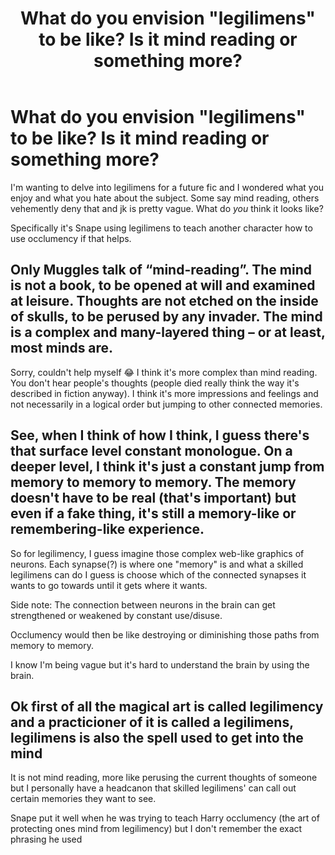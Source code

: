 #+TITLE: What do you envision "legilimens" to be like? Is it mind reading or something more?

* What do you envision "legilimens" to be like? Is it mind reading or something more?
:PROPERTIES:
:Author: Auteurdelabre
:Score: 1
:DateUnix: 1578211982.0
:DateShort: 2020-Jan-05
:END:
I'm wanting to delve into legilimens for a future fic and I wondered what you enjoy and what you hate about the subject. Some say mind reading, others vehemently deny that and jk is pretty vague. What do /you/ think it looks like?

Specifically it's Snape using legilimens to teach another character how to use occlumency if that helps.


** Only Muggles talk of “mind-reading”. The mind is not a book, to be opened at will and examined at leisure. Thoughts are not etched on the inside of skulls, to be perused by any invader. The mind is a complex and many-layered thing -- or at least, most minds are.

Sorry, couldn't help myself 😂 I think it's more complex than mind reading. You don't hear people's thoughts (people died really think the way it's described in fiction anyway). I think it's more impressions and feelings and not necessarily in a logical order but jumping to other connected memories.
:PROPERTIES:
:Author: Mikill1995
:Score: 7
:DateUnix: 1578214788.0
:DateShort: 2020-Jan-05
:END:


** See, when I think of how I think, I guess there's that surface level constant monologue. On a deeper level, I think it's just a constant jump from memory to memory to memory. The memory doesn't have to be real (that's important) but even if a fake thing, it's still a memory-like or remembering-like experience.

So for legilimency, I guess imagine those complex web-like graphics of neurons. Each synapse(?) is where one "memory" is and what a skilled legilimens can do I guess is choose which of the connected synapses it wants to go towards until it gets where it wants.

Side note: The connection between neurons in the brain can get strengthened or weakened by constant use/disuse.

Occlumency would then be like destroying or diminishing those paths from memory to memory.

I know I'm being vague but it's hard to understand the brain by using the brain.
:PROPERTIES:
:Author: SurbhitSrivastava
:Score: 2
:DateUnix: 1578223019.0
:DateShort: 2020-Jan-05
:END:


** Ok first of all the magical art is called legilimency and a practicioner of it is called a legilimens, legilimens is also the spell used to get into the mind

It is not mind reading, more like perusing the current thoughts of someone but I personally have a headcanon that skilled legilimens' can call out certain memories they want to see.

Snape put it well when he was trying to teach Harry occlumency (the art of protecting ones mind from legilimency) but I don't remember the exact phrasing he used
:PROPERTIES:
:Author: Erkkifloof
:Score: 2
:DateUnix: 1578223838.0
:DateShort: 2020-Jan-05
:END:
